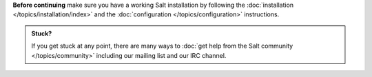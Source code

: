 **Before continuing** make sure you have a working Salt installation by
following the :doc:`installation </topics/installation/index>` and the :doc:`configuration
</topics/configuration>` instructions.

.. admonition:: Stuck?

    If you get stuck at any point, there are many ways to :doc:`get help from
    the Salt community </topics/community>` including our mailing list and our
    IRC channel.
